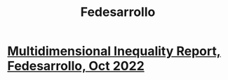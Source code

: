 :PROPERTIES:
:ID:       89bfefbd-6ac6-42b0-9f61-e2272d0e830e
:END:
#+title: Fedesarrollo
* [[https://github.com/JeffreyBenjaminBrown/knowledge_graph_with_github-navigable_links/blob/master/multidimensional_inequality_report_fedesarrollo_oct_2022.org][Multidimensional Inequality Report, Fedesarrollo, Oct 2022]]
